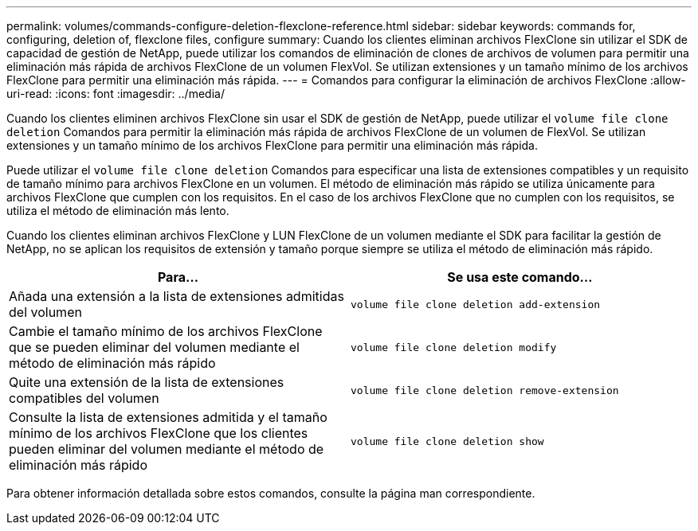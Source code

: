 ---
permalink: volumes/commands-configure-deletion-flexclone-reference.html 
sidebar: sidebar 
keywords: commands for, configuring, deletion of, flexclone files, configure 
summary: Cuando los clientes eliminan archivos FlexClone sin utilizar el SDK de capacidad de gestión de NetApp, puede utilizar los comandos de eliminación de clones de archivos de volumen para permitir una eliminación más rápida de archivos FlexClone de un volumen FlexVol. Se utilizan extensiones y un tamaño mínimo de los archivos FlexClone para permitir una eliminación más rápida. 
---
= Comandos para configurar la eliminación de archivos FlexClone
:allow-uri-read: 
:icons: font
:imagesdir: ../media/


[role="lead"]
Cuando los clientes eliminen archivos FlexClone sin usar el SDK de gestión de NetApp, puede utilizar el `volume file clone deletion` Comandos para permitir la eliminación más rápida de archivos FlexClone de un volumen de FlexVol. Se utilizan extensiones y un tamaño mínimo de los archivos FlexClone para permitir una eliminación más rápida.

Puede utilizar el `volume file clone deletion` Comandos para especificar una lista de extensiones compatibles y un requisito de tamaño mínimo para archivos FlexClone en un volumen. El método de eliminación más rápido se utiliza únicamente para archivos FlexClone que cumplen con los requisitos. En el caso de los archivos FlexClone que no cumplen con los requisitos, se utiliza el método de eliminación más lento.

Cuando los clientes eliminan archivos FlexClone y LUN FlexClone de un volumen mediante el SDK para facilitar la gestión de NetApp, no se aplican los requisitos de extensión y tamaño porque siempre se utiliza el método de eliminación más rápido.

[cols="2*"]
|===
| Para... | Se usa este comando... 


 a| 
Añada una extensión a la lista de extensiones admitidas del volumen
 a| 
`volume file clone deletion add-extension`



 a| 
Cambie el tamaño mínimo de los archivos FlexClone que se pueden eliminar del volumen mediante el método de eliminación más rápido
 a| 
`volume file clone deletion modify`



 a| 
Quite una extensión de la lista de extensiones compatibles del volumen
 a| 
`volume file clone deletion remove-extension`



 a| 
Consulte la lista de extensiones admitida y el tamaño mínimo de los archivos FlexClone que los clientes pueden eliminar del volumen mediante el método de eliminación más rápido
 a| 
`volume file clone deletion show`

|===
Para obtener información detallada sobre estos comandos, consulte la página man correspondiente.

